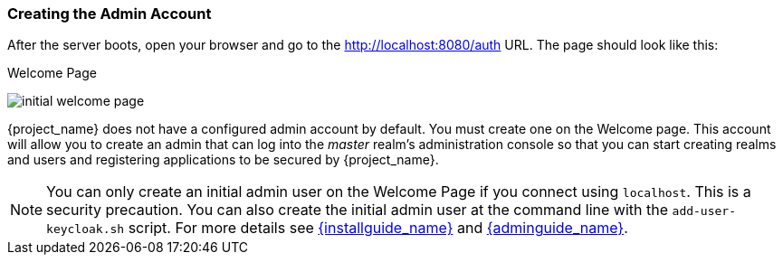 
=== Creating the Admin Account

After the server boots, open your browser and go to the http://localhost:8080/auth URL. The page should look like this:

.Welcome Page
image:{project_images}/initial-welcome-page.png[]

{project_name} does not have a configured admin account by default. You must create one on the Welcome page.
This account will allow you to create an admin that can log into the _master_ realm's administration console so that
you can start creating realms and users and registering applications to be secured by {project_name}.

NOTE:  You can only create an initial admin user on the Welcome Page if you connect using `localhost`. This is a security
       precaution. You can also create the initial admin user at the command line with the `add-user-keycloak.sh` script. For more details see
       link:{installguide_link}[{installguide_name}] and link:{adminguide_link}[{adminguide_name}].


